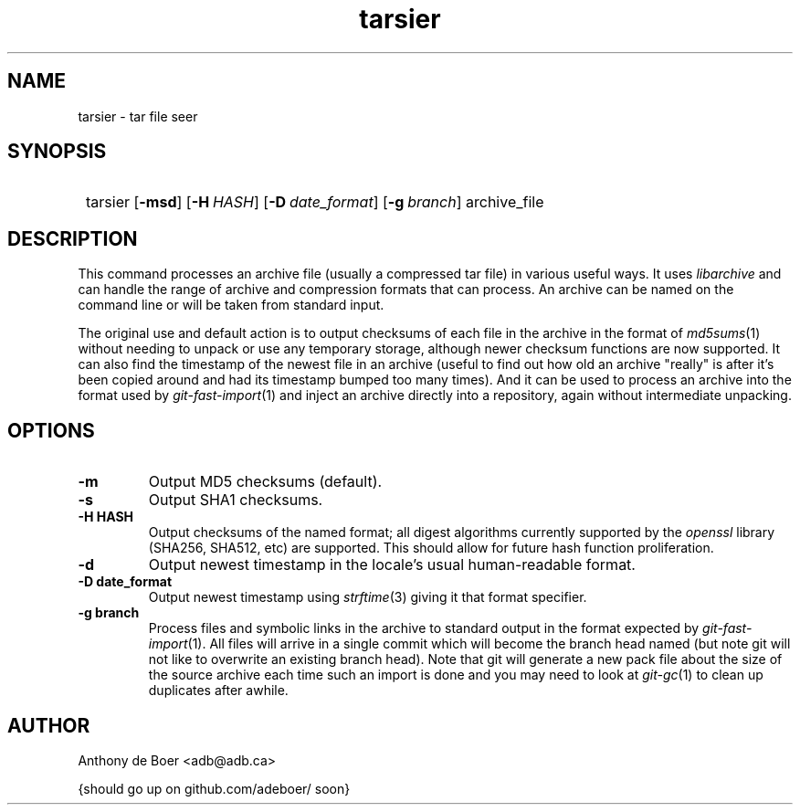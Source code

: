 .TH tarsier 1 "Networking Commands"
.SH NAME
tarsier - tar file seer
.SH SYNOPSIS
.SY
tarsier
.OP \-msd
.OP \-H HASH
.OP \-D date_format
.OP \-g branch
archive_file
.YS
.SH DESCRIPTION
This command processes an archive file (usually a compressed tar file) in
various useful ways.
It uses
.I libarchive
and can handle the range of archive and compression formats that can process.
An archive can be named on the command line or will be taken from standard
input.
.PP
The original use and default action is to output checksums of each file in
the archive in the format of
.IR md5sums (1)
without needing to unpack or use any temporary storage,
although newer checksum functions are now supported.  It can also find the
timestamp of the newest file in an archive (useful to find out how old an
archive "really" is after it's been copied around and had its timestamp
bumped too many times).
And it can be used to process an archive into the format used by
.IR git-fast-import (1)
and inject an archive directly into a repository, again without
intermediate unpacking.
.SH OPTIONS
.TP
.B -m
Output MD5 checksums (default).
.TP
.B -s
Output SHA1 checksums.
.TP
.B -H HASH
Output checksums of the named format; all digest algorithms currently
supported by the
.I openssl
library (SHA256, SHA512, etc) are supported.  This should allow
for future hash function proliferation.
.TP
.B -d
Output newest timestamp in the locale's usual human-readable format.
.TP
.B -D date_format
Output newest timestamp using
.IR strftime (3)
giving it that format specifier.
.TP
.B -g branch
Process files and symbolic links in the archive to standard output in
the format expected by
.IR git-fast-import (1).
All files will arrive in a single commit which will become the branch
head named (but note git will not like to overwrite an existing branch head).
Note that git will generate a new pack file about the size of the source
archive each time such an import is done and you may need to look at
.IR git-gc (1)
to clean up duplicates after awhile.
.SH AUTHOR
Anthony de Boer <adb@adb.ca>
.PP
{should go up on github.com/adeboer/ soon}
